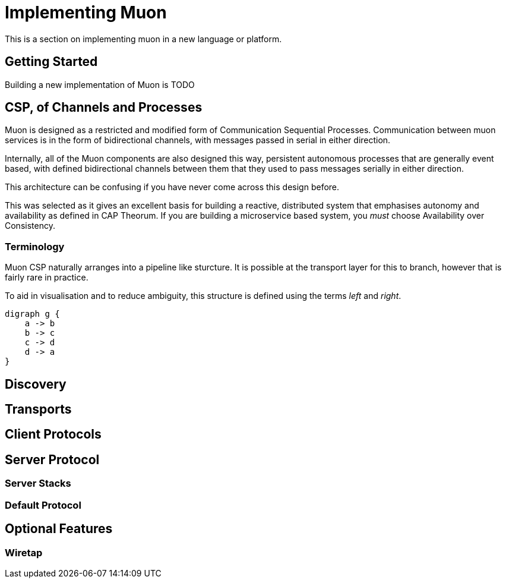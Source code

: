 
= Implementing Muon
This is a section on implementing muon in a new language or platform.

## Getting Started

Building a new implementation of Muon is TODO

## CSP, of Channels and Processes

Muon is designed as a restricted and modified form of Communication Sequential Processes. Communication between muon services is in
the form of bidirectional channels, with messages passed in serial in either direction.

Internally, all of the Muon components are also designed this way, persistent autonomous processes that are generally event based,
with defined bidirectional channels between them that they used to pass messages serially in either direction.

This architecture can be confusing if you have never come across this design before.

This was selected as it gives an excellent basis for building a reactive, distributed system that emphasises autonomy and availability
as defined in CAP Theorum. If you are building a microservice based system, you _must_ choose Availability over Consistency.

### Terminology

Muon CSP naturally arranges into a pipeline like sturcture. It is possible at the transport layer for this to branch, however that
is fairly rare in practice.

To aid in visualisation and to reduce ambiguity, this structure is defined using the terms _left_ and _right_.

[graphviz, dot-example, svg]
----
digraph g {
    a -> b
    b -> c
    c -> d
    d -> a
}
----

## Discovery

## Transports


## Client Protocols

## Server Protocol

### Server Stacks

### Default Protocol





## Optional Features

### Wiretap

